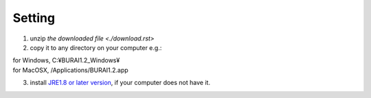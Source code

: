 Setting
=======

1. unzip `the downloaded file <./download.rst>`

2. copy it to any directory on your computer e.g.: 

|
   for Windows, C:¥BURAI1.2_Windows¥ 
|
   for MacOSX, /Applications/BURAI1.2.app
   
3. install `JRE1.8 or later version <https://java.com/download/>`_, if your computer does not have it.

